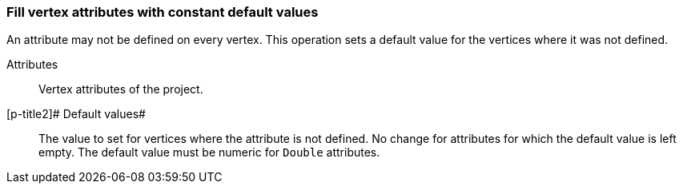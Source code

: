 ### Fill vertex attributes with constant default values

An attribute may not be defined on every vertex. This operation sets a default value
for the vertices where it was not defined.

====
[p-title]#Attributes#::
Vertex attributes of the project.

[p-title2]# Default values#::
The value to set for vertices where the attribute is not defined. No change for
attributes for which the default value is left empty. The default value
must be numeric for `Double` attributes.
====
